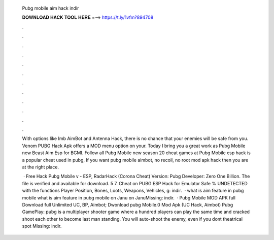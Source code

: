   Pubg mobile aim hack indir
  
  
  
  𝐃𝐎𝐖𝐍𝐋𝐎𝐀𝐃 𝐇𝐀𝐂𝐊 𝐓𝐎𝐎𝐋 𝐇𝐄𝐑𝐄 ===> https://t.ly/1vfm?894708
  
  
  
  .
  
  
  
  .
  
  
  
  .
  
  
  
  .
  
  
  
  .
  
  
  
  .
  
  
  
  .
  
  
  
  .
  
  
  
  .
  
  
  
  .
  
  
  
  .
  
  
  
  .
  
  With options like Imb AimBot and Antenna Hack, there is no chance that your enemies will be safe from you. Venom PUBG Hack Apk offers a MOD menu option on your. Today I bring you a great work as Pubg Mobile new Beast Aim Esp for BGMI. Follow all Pubg Mobile new season 20 cheat games at  Pubg Mobile esp hack is a popular cheat used in pubg, If you want pubg mobile aimbot, no recoil, no root mod apk hack then you are at the right place.
  
   · Free Hack Pubg Mobile v - ESP, RadarHack (Corona Cheat) Version: Pubg Developer: Zero One Billion. The file is verified and available for download. 5 7. Cheat on PUBG ESP Hack for Emulator Safe % UNDETECTED with the functions Player Position, Bones, Loots, Weapons, Vehicles, g: indir.  · what is aim feature in pubg mobile what is aim feature in pubg mobile on Janu on JanuMissing: indir.  · Pubg Mobile MOD APK full Download full Unlimited UC, BP, Aimbot; Dwonload pubg Mobile.0 Mod Apk (UC Hack, Aimbot) Pubg GamePlay: pubg is a multiplayer shooter game where a hundred players can play the same time and cracked shoot each other to become last man standing. You will auto-shoot the enemy, even if you dont theatrical spot Missing: indir.
